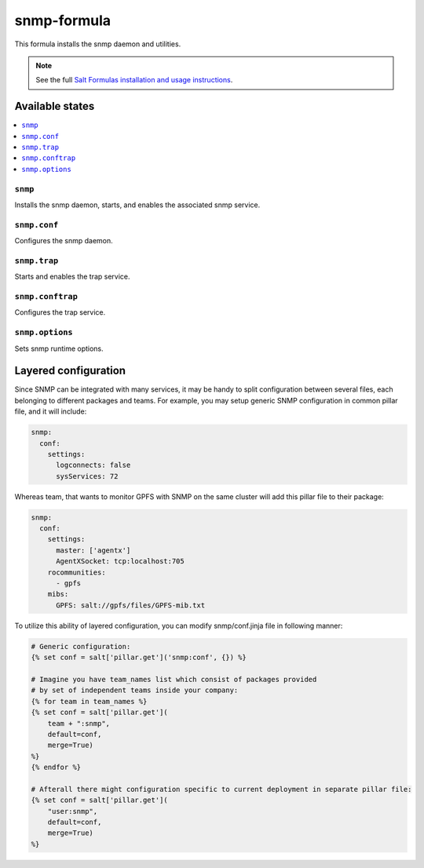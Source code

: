 ================
snmp-formula
================

This formula installs the snmp daemon and utilities.

.. note::

    See the full `Salt Formulas installation and usage instructions
    <http://docs.saltstack.com/en/latest/topics/development/conventions/formulas.html>`_.

Available states
================

.. contents::
    :local:

``snmp``
------------

Installs the snmp daemon, starts, and enables the associated snmp service.

``snmp.conf``
------------

Configures the snmp daemon.

``snmp.trap``
------------

Starts and enables the trap service.

``snmp.conftrap``
------------

Configures the trap service.

``snmp.options``
------------

Sets snmp runtime options.


Layered configuration
=====================

Since SNMP can be integrated with many services, it may be handy to split configuration between several files,
each belonging to different packages and teams.
For example, you may setup generic SNMP configuration in common pillar file, and it will include:

.. code:: yaml

    snmp:
      conf:
        settings:
          logconnects: false
          sysServices: 72

Whereas team, that wants to monitor GPFS with SNMP on the same cluster will add this pillar file to their package:

.. code:: yaml

    snmp:
      conf:
        settings:
          master: ['agentx']
          AgentXSocket: tcp:localhost:705
        rocommunities:
          - gpfs
        mibs:
          GPFS: salt://gpfs/files/GPFS-mib.txt

To utilize this ability of layered configuration, you can modify snmp/conf.jinja file in following manner:

.. code:: jinja

    # Generic configuration:
    {% set conf = salt['pillar.get']('snmp:conf', {}) %}

    # Imagine you have team_names list which consist of packages provided
    # by set of independent teams inside your company:
    {% for team in team_names %}
    {% set conf = salt['pillar.get'](
        team + ":snmp",
        default=conf,
        merge=True)
    %}
    {% endfor %}

    # Afterall there might configuration specific to current deployment in separate pillar file:
    {% set conf = salt['pillar.get'](
        "user:snmp",
        default=conf,
        merge=True)
    %}

